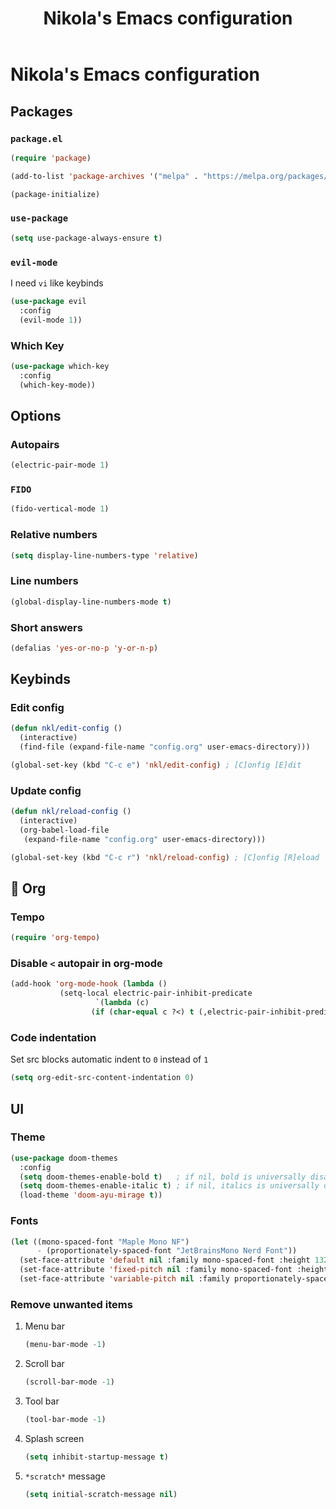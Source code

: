 #+title: Nikola's Emacs configuration

* Nikola's Emacs configuration
** Packages
*** ~package.el~
#+begin_src emacs-lisp
(require 'package)

(add-to-list 'package-archives '("melpa" . "https://melpa.org/packages/"))

(package-initialize)
#+end_src
*** ~use-package~
#+begin_src emacs-lisp
(setq use-package-always-ensure t)
#+end_src
*** ~evil-mode~
I need =vi= like keybinds
#+begin_src emacs-lisp
(use-package evil
  :config
  (evil-mode 1))
#+end_src
*** Which Key
#+begin_src emacs-lisp
(use-package which-key
  :config
  (which-key-mode))
#+end_src
** Options
*** Autopairs
#+begin_src emacs-lisp
(electric-pair-mode 1)
#+end_src
*** =FIDO=
#+begin_src emacs-lisp 
(fido-vertical-mode 1)
#+end_src
*** Relative numbers
#+begin_src emacs-lisp
(setq display-line-numbers-type 'relative)
#+end_src
*** Line numbers
#+begin_src emacs-lisp
(global-display-line-numbers-mode t)
#+end_src
*** Short answers
#+begin_src emacs-lisp
(defalias 'yes-or-no-p 'y-or-n-p)
#+end_src
** Keybinds
*** Edit config
#+begin_src emacs-lisp
(defun nkl/edit-config ()
  (interactive)
  (find-file (expand-file-name "config.org" user-emacs-directory)))

(global-set-key (kbd "C-c e") 'nkl/edit-config) ; [C]onfig [E]dit
#+end_src
*** Update config
#+begin_src emacs-lisp
(defun nkl/reload-config ()
  (interactive)
  (org-babel-load-file
   (expand-file-name "config.org" user-emacs-directory)))

(global-set-key (kbd "C-c r") 'nkl/reload-config) ; [C]onfig [R]eload
#+end_src
** 🦄 Org
*** Tempo
#+begin_src emacs-lisp
(require 'org-tempo)
#+end_src
*** Disable ~<~ autopair in org-mode
#+begin_src emacs-lisp
(add-hook 'org-mode-hook (lambda ()
           (setq-local electric-pair-inhibit-predicate
                   `(lambda (c)
                  (if (char-equal c ?<) t (,electric-pair-inhibit-predicate c))))))
#+end_src
*** Code indentation
Set src blocks automatic indent to ~0~ instead of ~1~
#+begin_src emacs-lisp
(setq org-edit-src-content-indentation 0)
#+end_src
** UI
*** Theme
#+begin_src emacs-lisp
(use-package doom-themes
  :config
  (setq doom-themes-enable-bold t)   ; if nil, bold is universally disabled
  (setq doom-themes-enable-italic t) ; if nil, italics is universally disabled
  (load-theme 'doom-ayu-mirage t))
#+end_src
*** Fonts
#+begin_src emacs-lisp
(let ((mono-spaced-font "Maple Mono NF")
      - (proportionately-spaced-font "JetBrainsMono Nerd Font"))
  (set-face-attribute 'default nil :family mono-spaced-font :height 132)
  (set-face-attribute 'fixed-pitch nil :family mono-spaced-font :height 1.0)
  (set-face-attribute 'variable-pitch nil :family proportionately-spaced-font :height 1.0))
#+end_src
*** Remove unwanted items
**** Menu bar
#+begin_src emacs-lisp
(menu-bar-mode -1)
#+end_src
**** Scroll bar
#+begin_src emacs-lisp
(scroll-bar-mode -1)
#+end_src
**** Tool bar
#+begin_src emacs-lisp
(tool-bar-mode -1)
#+end_src
**** Splash screen
#+begin_src emacs-lisp
(setq inhibit-startup-message t)
#+end_src
**** ~*scratch*~ message
#+begin_src emacs-lisp
(setq initial-scratch-message nil)
#+end_src
